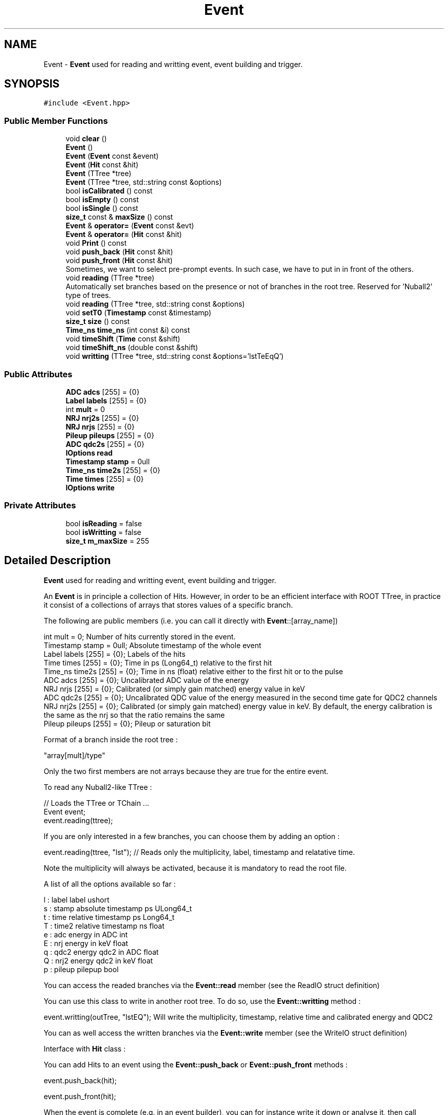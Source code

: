 .TH "Event" 3 "Tue Dec 5 2023" "Nuball2" \" -*- nroff -*-
.ad l
.nh
.SH NAME
Event \- \fBEvent\fP used for reading and writting event, event building and trigger\&.  

.SH SYNOPSIS
.br
.PP
.PP
\fC#include <Event\&.hpp>\fP
.SS "Public Member Functions"

.in +1c
.ti -1c
.RI "void \fBclear\fP ()"
.br
.ti -1c
.RI "\fBEvent\fP ()"
.br
.ti -1c
.RI "\fBEvent\fP (\fBEvent\fP const &event)"
.br
.ti -1c
.RI "\fBEvent\fP (\fBHit\fP const &hit)"
.br
.ti -1c
.RI "\fBEvent\fP (TTree *tree)"
.br
.ti -1c
.RI "\fBEvent\fP (TTree *tree, std::string const &options)"
.br
.ti -1c
.RI "bool \fBisCalibrated\fP () const"
.br
.ti -1c
.RI "bool \fBisEmpty\fP () const"
.br
.ti -1c
.RI "bool \fBisSingle\fP () const"
.br
.ti -1c
.RI "\fBsize_t\fP const  & \fBmaxSize\fP () const"
.br
.ti -1c
.RI "\fBEvent\fP & \fBoperator=\fP (\fBEvent\fP const &evt)"
.br
.ti -1c
.RI "\fBEvent\fP & \fBoperator=\fP (\fBHit\fP const &hit)"
.br
.ti -1c
.RI "void \fBPrint\fP () const"
.br
.ti -1c
.RI "void \fBpush_back\fP (\fBHit\fP const &hit)"
.br
.ti -1c
.RI "void \fBpush_front\fP (\fBHit\fP const &hit)"
.br
.RI "Sometimes, we want to select pre-prompt events\&. In such case, we have to put in in front of the others\&. "
.ti -1c
.RI "void \fBreading\fP (TTree *tree)"
.br
.RI "Automatically set branches based on the presence or not of branches in the root tree\&. Reserved for 'Nuball2' type of trees\&. "
.ti -1c
.RI "void \fBreading\fP (TTree *tree, std::string const &options)"
.br
.ti -1c
.RI "void \fBsetT0\fP (\fBTimestamp\fP const &timestamp)"
.br
.ti -1c
.RI "\fBsize_t\fP \fBsize\fP () const"
.br
.ti -1c
.RI "\fBTime_ns\fP \fBtime_ns\fP (int const &i) const"
.br
.ti -1c
.RI "void \fBtimeShift\fP (\fBTime\fP const &shift)"
.br
.ti -1c
.RI "void \fBtimeShift_ns\fP (double const &shift)"
.br
.ti -1c
.RI "void \fBwritting\fP (TTree *tree, std::string const &options='lstTeEqQ')"
.br
.in -1c
.SS "Public Attributes"

.in +1c
.ti -1c
.RI "\fBADC\fP \fBadcs\fP [255] = {0}"
.br
.ti -1c
.RI "\fBLabel\fP \fBlabels\fP [255] = {0}"
.br
.ti -1c
.RI "int \fBmult\fP = 0"
.br
.ti -1c
.RI "\fBNRJ\fP \fBnrj2s\fP [255] = {0}"
.br
.ti -1c
.RI "\fBNRJ\fP \fBnrjs\fP [255] = {0}"
.br
.ti -1c
.RI "\fBPileup\fP \fBpileups\fP [255] = {0}"
.br
.ti -1c
.RI "\fBADC\fP \fBqdc2s\fP [255] = {0}"
.br
.ti -1c
.RI "\fBIOptions\fP \fBread\fP"
.br
.ti -1c
.RI "\fBTimestamp\fP \fBstamp\fP = 0ull"
.br
.ti -1c
.RI "\fBTime_ns\fP \fBtime2s\fP [255] = {0}"
.br
.ti -1c
.RI "\fBTime\fP \fBtimes\fP [255] = {0}"
.br
.ti -1c
.RI "\fBIOptions\fP \fBwrite\fP"
.br
.in -1c
.SS "Private Attributes"

.in +1c
.ti -1c
.RI "bool \fBisReading\fP = false"
.br
.ti -1c
.RI "bool \fBisWritting\fP = false"
.br
.ti -1c
.RI "\fBsize_t\fP \fBm_maxSize\fP = 255"
.br
.in -1c
.SH "Detailed Description"
.PP 
\fBEvent\fP used for reading and writting event, event building and trigger\&. 

An \fBEvent\fP is in principle a collection of Hits\&. However, in order to be an efficient interface with ROOT TTree, in practice it consist of a collections of arrays that stores values of a specific branch\&.
.PP
The following are public members (i\&.e\&. you can call it directly with \fBEvent\fP::[array_name]) 
.PP
.nf
   int mult = 0;                  Number of hits currently stored in the event.
   Timestamp stamp = 0ull;         Absolute timestamp of the whole event
   Label   labels  [255] = {0};    Labels of the hits
   Time    times   [255] = {0};    Time in ps (Long64_t) relative to the first hit
   Time_ns time2s  [255] = {0};    Time in ns (float) relative either to the first hit or to the pulse
   ADC     adcs    [255] = {0};    Uncalibrated ADC value of the energy
   NRJ     nrjs    [255] = {0};    Calibrated (or simply gain matched) energy value in keV
   ADC     qdc2s   [255] = {0};    Uncalibrated QDC value of the energy measured in the second time gate for QDC2 channels
   NRJ     nrj2s   [255] = {0};    Calibrated (or simply gain matched) energy value in keV. By default, the energy calibration is the same as the nrj so that the ratio remains the same
   Pileup  pileups [255] = {0};    Pileup or saturation bit

.fi
.PP
 Format of a branch inside the root tree : 
.PP
.nf
   "array[mult]/type"

.fi
.PP
 Only the two first members are not arrays because they are true for the entire event\&.
.PP
To read any Nuball2-like TTree : 
.PP
.nf
   // Loads the TTree or TChain ...
   Event event;
   event.reading(ttree);

.fi
.PP
 If you are only interested in a few branches, you can choose them by adding an option : 
.PP
.nf
   event.reading(ttree, "lst"); // Reads only the multiplicity, label, timestamp and relatative time.

.fi
.PP
 Note the multiplicity will always be activated, because it is mandatory to read the root file\&.
.PP
A list of all the options available so far : 
.PP
.nf
   l : label  label                 ushort
   s : stamp  absolute timestamp ps ULong64_t
   t : time   relative timestamp ps Long64_t
   T : time2  relative timestamp ns float
   e : adc    energy in ADC         int
   E : nrj    energy in keV         float
   q : qdc2   energy qdc2 in ADC    float
   Q : nrj2   energy qdc2 in keV    float
   p : pileup pilepup               bool

.fi
.PP
 You can access the readed branches via the \fBEvent::read\fP member (see the ReadIO struct definition)
.PP
You can use this class to write in another root tree\&. To do so, use the \fBEvent::writting\fP method : 
.PP
.nf
   event.writting(outTree, "lstEQ"); Will write the multiplicity, timestamp, relative time and calibrated energy and QDC2

.fi
.PP
 You can as well access the written branches via the \fBEvent::write\fP member (see the WriteIO struct definition)
.PP
Interface with \fBHit\fP class :
.PP
You can add Hits to an event using the \fBEvent::push_back\fP or \fBEvent::push_front\fP methods : 
.PP
.nf
   event.push_back(hit);

   event.push_front(hit);

.fi
.PP
 When the event is complete (e\&.g\&. in an event builder), you can for instance write it down or analyse it, then call \fBEvent::clear()\fP to empty it\&. 
.SH "Constructor & Destructor Documentation"
.PP 
.SS "Event::Event ()\fC [inline]\fP"

.SS "Event::Event (\fBHit\fP const & hit)\fC [inline]\fP"

.SS "Event::Event (\fBEvent\fP const & event)\fC [inline]\fP"

.SS "Event::Event (TTree * tree)\fC [inline]\fP"

.SS "Event::Event (TTree * tree, std::string const & options)\fC [inline]\fP"

.SH "Member Function Documentation"
.PP 
.SS "void Event::clear ()\fC [inline]\fP"

.SS "bool Event::isCalibrated () const\fC [inline]\fP"

.SS "bool Event::isEmpty () const\fC [inline]\fP"

.SS "bool Event::isSingle () const\fC [inline]\fP"

.SS "\fBsize_t\fP const& Event::maxSize () const\fC [inline]\fP"

.SS "\fBEvent\fP & Event::operator= (\fBEvent\fP const & evt)\fC [inline]\fP"

.SS "\fBEvent\fP & Event::operator= (\fBHit\fP const & hit)\fC [inline]\fP"

.SS "void Event::Print () const\fC [inline]\fP"

.SS "void Event::push_back (\fBHit\fP const & hit)\fC [inline]\fP"

.SS "void Event::push_front (\fBHit\fP const & hit)\fC [inline]\fP"

.PP
Sometimes, we want to select pre-prompt events\&. In such case, we have to put in in front of the others\&. About the timestamp of the event, we keep the same as this additionnal event is located before the first hit that really represents the '0' of the event 
.SS "void Event::reading (TTree * tree)\fC [inline]\fP"

.PP
Automatically set branches based on the presence or not of branches in the root tree\&. Reserved for 'Nuball2' type of trees\&. 
.SS "void Event::reading (TTree * tree, std::string const & options)\fC [inline]\fP"

.SS "void Event::setT0 (\fBTimestamp\fP const & timestamp)\fC [inline]\fP"

.SS "\fBsize_t\fP Event::size () const\fC [inline]\fP"

.SS "\fBTime_ns\fP Event::time_ns (int const & i) const\fC [inline]\fP"

.SS "void Event::timeShift (\fBTime\fP const & shift)\fC [inline]\fP"

.SS "void Event::timeShift_ns (double const & shift)\fC [inline]\fP"

.SS "void Event::writting (TTree * tree, std::string const & options = \fC'lstTeEqQ'\fP)\fC [inline]\fP"

.SH "Member Data Documentation"
.PP 
.SS "\fBADC\fP Event::adcs[255] = {0}"

.SS "bool Event::isReading = false\fC [private]\fP"

.SS "bool Event::isWritting = false\fC [private]\fP"

.SS "\fBLabel\fP Event::labels[255] = {0}"

.SS "\fBsize_t\fP Event::m_maxSize = 255\fC [private]\fP"

.SS "int Event::mult = 0"

.SS "\fBNRJ\fP Event::nrj2s[255] = {0}"

.SS "\fBNRJ\fP Event::nrjs[255] = {0}"

.SS "\fBPileup\fP Event::pileups[255] = {0}"

.SS "\fBADC\fP Event::qdc2s[255] = {0}"

.SS "\fBIOptions\fP Event::read"

.SS "\fBTimestamp\fP Event::stamp = 0ull"

.SS "\fBTime_ns\fP Event::time2s[255] = {0}"

.SS "\fBTime\fP Event::times[255] = {0}"

.SS "\fBIOptions\fP Event::write"


.SH "Author"
.PP 
Generated automatically by Doxygen for Nuball2 from the source code\&.
